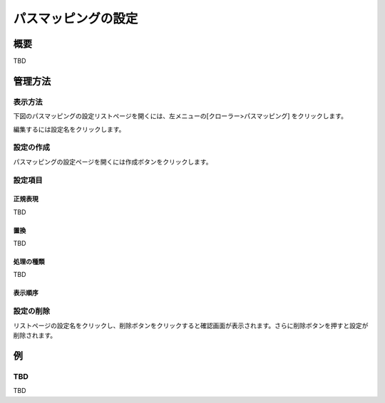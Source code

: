 ====================
パスマッピングの設定
====================

概要
====

TBD

管理方法
========

表示方法
--------

下図のパスマッピングの設定リストページを開くには、左メニューの[クローラー>パスマッピング] をクリックします。

|image0|

編集するには設定名をクリックします。

設定の作成
----------

パスマッピングの設定ページを開くには作成ボタンをクリックします。

|image1|

設定項目
--------

正規表現
::::::::

TBD

置換
::::

TBD

処理の種類
::::::::::

TBD

表示順序
::::::::

設定の削除
----------

リストページの設定名をクリックし、削除ボタンをクリックすると確認画面が表示されます。さらに削除ボタンを押すと設定が削除されます。

例
==

TBD
--------------------------

TBD

.. |image0| image:: ../../../resources/images/en/10.0/admin/pathmap-1.png
.. |image1| image:: ../../../resources/images/en/10.0/admin/pathmap-2.png
